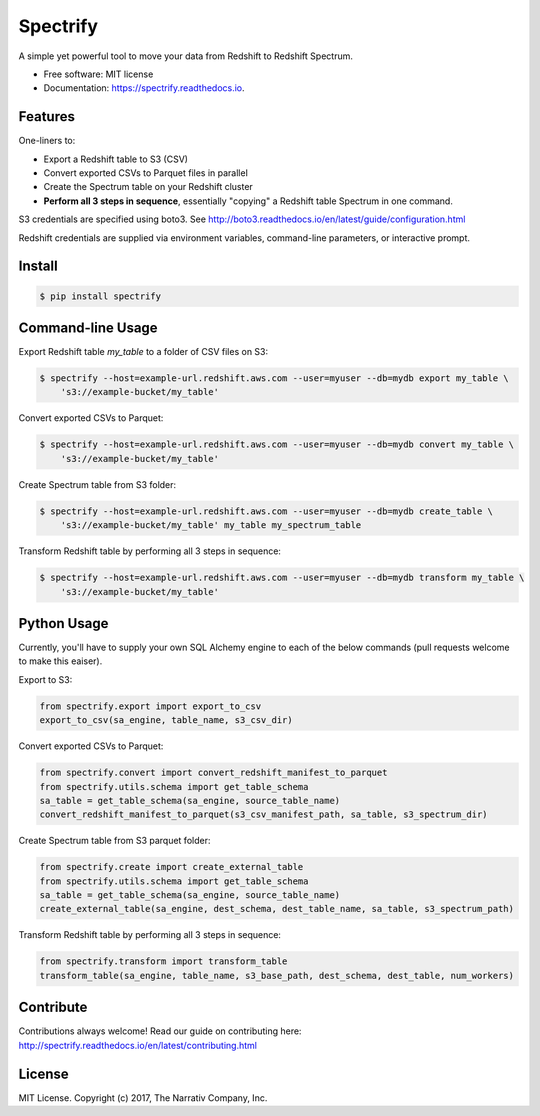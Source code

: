 =========
Spectrify
=========


.. image:: https://img.shields.io/pypi/v/spectrify.svg
    :target: https://pypi.python.org/pypi/spectrify

.. image:: https://img.shields.io/travis/hellonarrativ/spectrify.svg
    :target: https://travis-ci.org/hellonarrativ/spectrify

.. image:: https://readthedocs.org/projects/spectrify/badge/?version=latest
    :target: https://spectrify.readthedocs.io/en/latest/?badge=latest
    :alt: Documentation Status


A simple yet powerful tool to move your data from Redshift to Redshift Spectrum.


* Free software: MIT license
* Documentation: https://spectrify.readthedocs.io.


Features
--------

One-liners to:

* Export a Redshift table to S3 (CSV)
* Convert exported CSVs to Parquet files in parallel
* Create the Spectrum table on your Redshift cluster
* **Perform all 3 steps in sequence**, essentially "copying" a Redshift table Spectrum in one command.

S3 credentials are specified using boto3. See http://boto3.readthedocs.io/en/latest/guide/configuration.html

Redshift credentials are supplied via environment variables, command-line parameters, or interactive prompt.

Install
--------

.. code-block:: bash

    $ pip install spectrify


Command-line Usage
-----

Export Redshift table `my_table` to a folder of CSV files on S3:

.. code-block::

    $ spectrify --host=example-url.redshift.aws.com --user=myuser --db=mydb export my_table \
        's3://example-bucket/my_table'

Convert exported CSVs to Parquet:

.. code-block::

    $ spectrify --host=example-url.redshift.aws.com --user=myuser --db=mydb convert my_table \
        's3://example-bucket/my_table'

Create Spectrum table from S3 folder:

.. code-block::

    $ spectrify --host=example-url.redshift.aws.com --user=myuser --db=mydb create_table \
        's3://example-bucket/my_table' my_table my_spectrum_table

Transform Redshift table by performing all 3 steps in sequence:

.. code-block::

    $ spectrify --host=example-url.redshift.aws.com --user=myuser --db=mydb transform my_table \
        's3://example-bucket/my_table'


Python Usage
-----

Currently, you'll have to supply your own SQL Alchemy engine to each of the below commands (pull requests welcome to make this eaiser).

Export to S3:

.. code-block:: python

    from spectrify.export import export_to_csv
    export_to_csv(sa_engine, table_name, s3_csv_dir)

Convert exported CSVs to Parquet:

.. code-block:: python

    from spectrify.convert import convert_redshift_manifest_to_parquet
    from spectrify.utils.schema import get_table_schema
    sa_table = get_table_schema(sa_engine, source_table_name)
    convert_redshift_manifest_to_parquet(s3_csv_manifest_path, sa_table, s3_spectrum_dir)

Create Spectrum table from S3 parquet folder:

.. code-block:: python

    from spectrify.create import create_external_table
    from spectrify.utils.schema import get_table_schema
    sa_table = get_table_schema(sa_engine, source_table_name)
    create_external_table(sa_engine, dest_schema, dest_table_name, sa_table, s3_spectrum_path)

Transform Redshift table by performing all 3 steps in sequence:

.. code-block:: python

    from spectrify.transform import transform_table
    transform_table(sa_engine, table_name, s3_base_path, dest_schema, dest_table, num_workers)

Contribute
-----
Contributions always welcome! Read our guide on contributing here: http://spectrify.readthedocs.io/en/latest/contributing.html

License
-----
MIT License. Copyright (c) 2017, The Narrativ Company, Inc.
